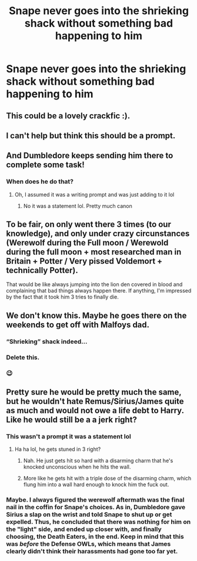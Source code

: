 #+TITLE: Snape never goes into the shrieking shack without something bad happening to him

* Snape never goes into the shrieking shack without something bad happening to him
:PROPERTIES:
:Author: chbaka
:Score: 42
:DateUnix: 1615529007.0
:DateShort: 2021-Mar-12
:FlairText: Discussion
:END:

** This could be a lovely crackfic :).
:PROPERTIES:
:Author: ceplma
:Score: 17
:DateUnix: 1615539390.0
:DateShort: 2021-Mar-12
:END:


** I can't help but think this should be a prompt.
:PROPERTIES:
:Author: Vercalos
:Score: 29
:DateUnix: 1615529119.0
:DateShort: 2021-Mar-12
:END:


** And Dumbledore keeps sending him there to complete some task!
:PROPERTIES:
:Score: 14
:DateUnix: 1615542921.0
:DateShort: 2021-Mar-12
:END:

*** When does he do that?
:PROPERTIES:
:Author: chbaka
:Score: 2
:DateUnix: 1615566277.0
:DateShort: 2021-Mar-12
:END:

**** Oh, I assumed it was a writing prompt and was just adding to it lol
:PROPERTIES:
:Score: 6
:DateUnix: 1615576967.0
:DateShort: 2021-Mar-12
:END:

***** No it was a statement lol. Pretty much canon
:PROPERTIES:
:Author: chbaka
:Score: 3
:DateUnix: 1615577467.0
:DateShort: 2021-Mar-12
:END:


** To be fair, on only went there 3 times (to our knowledge), and only under crazy circunstances (Werewolf during the Full moon / Werewold during the full moon + most researched man in Britain + Potter / Very pissed Voldemort + technically Potter).

That would be like always jumping into the lion den covered in blood and complaining that bad things always happen there. If anything, I'm impressed by the fact that it took him 3 tries to finally die.
:PROPERTIES:
:Author: PlusMortgage
:Score: 12
:DateUnix: 1615563658.0
:DateShort: 2021-Mar-12
:END:


** We don't know this. Maybe he goes there on the weekends to get off with Malfoys dad.
:PROPERTIES:
:Author: EpicBeardMan
:Score: 15
:DateUnix: 1615563799.0
:DateShort: 2021-Mar-12
:END:

*** “Shrieking” shack indeed...
:PROPERTIES:
:Score: 7
:DateUnix: 1615579360.0
:DateShort: 2021-Mar-12
:END:


*** Delete this.
:PROPERTIES:
:Author: KonoCrowleyDa
:Score: 11
:DateUnix: 1615572416.0
:DateShort: 2021-Mar-12
:END:


*** 😉
:PROPERTIES:
:Author: chbaka
:Score: 3
:DateUnix: 1615566621.0
:DateShort: 2021-Mar-12
:END:


** Pretty sure he would be pretty much the same, but he wouldn't hate Remus/Sirius/James quite as much and would not owe a life debt to Harry. Like he would still be a a jerk right?
:PROPERTIES:
:Author: Tsubark
:Score: 5
:DateUnix: 1615529757.0
:DateShort: 2021-Mar-12
:END:

*** This wasn't a prompt it was a statement lol
:PROPERTIES:
:Author: chbaka
:Score: 12
:DateUnix: 1615530673.0
:DateShort: 2021-Mar-12
:END:

**** Ha ha lol, he gets stuned in 3 right?
:PROPERTIES:
:Author: Tsubark
:Score: 3
:DateUnix: 1615530961.0
:DateShort: 2021-Mar-12
:END:

***** Nah. He just gets hit so hard with a disarming charm that he's knocked unconscious when he hits the wall.
:PROPERTIES:
:Author: Vercalos
:Score: 6
:DateUnix: 1615532122.0
:DateShort: 2021-Mar-12
:END:


***** More like he gets hit with a triple dose of the disarming charm, which flung him into a wall hard enough to knock him the fuck out.
:PROPERTIES:
:Author: Raesong
:Score: 6
:DateUnix: 1615532155.0
:DateShort: 2021-Mar-12
:END:


*** Maybe. I always figured the werewolf aftermath was the final nail in the coffin for Snape's choices. As in, Dumbledore gave Sirius a slap on the wrist and told Snape to shut up or get expelled. Thus, he concluded that there was nothing for him on the "light" side, and ended up closer with, and finally choosing, the Death Eaters, in the end. Keep in mind that this was /before/ the Defense OWLs, which means that James clearly didn't think their harassments had gone too far yet.
:PROPERTIES:
:Author: Fredrik1994
:Score: 1
:DateUnix: 1615593334.0
:DateShort: 2021-Mar-13
:END:
